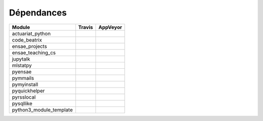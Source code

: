 
.. _ci_status:



Dépendances
===========

======================= =================================================================================================== ===========================================================================================
Module                  Travis                                                                                              AppVeyor
======================= =================================================================================================== ===========================================================================================
actuariat_python        .. image:: https://travis-ci.org/sdpython/actuariat_python.svg?branch=master                        .. image:: https://ci.appveyor.com/api/projects/status/plhkoh1rkw70avwq?svg=true
                            :target: https://travis-ci.org/sdpython/actuariat_python                                            :target: https://ci.appveyor.com/project/sdpython/actuariat-python
                            :alt: Build status                                                                                  :alt: Build Status Windows    
code_beatrix            .. image:: https://travis-ci.org/sdpython/code_beatrix.svg?branch=master                            .. image:: https://ci.appveyor.com/api/projects/status/jf1l4choe2ty22jr?svg=true
                            :target: https://travis-ci.org/sdpython/code_beatrix                                                :target: https://ci.appveyor.com/project/sdpython/code-beatrix
                            :alt: Build status                                                                                  :alt: Build Status Windows    
ensae_projects          .. image:: https://travis-ci.org/sdpython/ensae_projects.svg?branch=master                          .. image:: https://ci.appveyor.com/api/projects/status/66db8wa3a566u6b7?svg=true
                            :target: https://travis-ci.org/sdpython/ensae_projects                                              :target: https://ci.appveyor.com/project/sdpython/ensae-projects
                            :alt: Build status                                                                                  :alt: Build Status Windows    
ensae_teaching_cs       .. image:: https://travis-ci.org/sdpython/ensae_teaching_cs.svg?branch=master                       .. image:: https://ci.appveyor.com/api/projects/status/4chpamq95rh5h245?svg=true
                            :target: https://travis-ci.org/sdpython/ensae_teaching_cs                                           :target: https://ci.appveyor.com/project/sdpython/ensae-teaching-cs
                            :alt: Build status                                                                                  :alt: Build Status Windows    
jupytalk                .. image:: https://travis-ci.org/sdpython/jupytalk.svg?branch=master                                .. image:: https://ci.appveyor.com/api/projects/status/by2p84twqmfcdd21?svg=true
                            :target: https://travis-ci.org/sdpython/jupytalk                                                    :target: https://ci.appveyor.com/project/sdpython/jupytalk
                            :alt: Build status                                                                                  :alt: Build Status Windows    
mlstatpy                .. image:: https://travis-ci.org/sdpython/mlstatpy.svg?branch=master                                .. image:: https://ci.appveyor.com/api/projects/status/j5poldtnij0a3ac0?svg=true
                            :target: https://travis-ci.org/sdpython/mlstatpy                                                    :target: https://ci.appveyor.com/project/sdpython/mlstatpy
                            :alt: Build status                                                                                  :alt: Build Status Windows    
pyensae                 .. image:: https://travis-ci.org/sdpython/pyensae.svg?branch=master                                 .. image:: https://ci.appveyor.com/api/projects/status/hw3ixda4622h34qb?svg=true
                            :target: https://travis-ci.org/sdpython/pyensae                                                     :target: https://ci.appveyor.com/project/sdpython/pyensae
                            :alt: Build status                                                                                  :alt: Build Status Windows    
pymmails                .. image:: https://travis-ci.org/sdpython/pymmails.svg?branch=master                                .. image:: https://ci.appveyor.com/api/projects/status/isbawgkh38kmw0lw?svg=true
                            :target: https://travis-ci.org/sdpython/pymmails                                                    :target: https://ci.appveyor.com/project/sdpython/pymmails
                            :alt: Build status                                                                                  :alt: Build Status Windows    
pymyinstall             .. image:: https://travis-ci.org/sdpython/pymyinstall.svg?branch=master                             
                            :target: https://travis-ci.org/sdpython/pymyinstall                                             
                            :alt: Build status                                                                              
pyquickhelper           .. image:: https://travis-ci.org/sdpython/pyquickhelper.svg?branch=master                           .. image:: https://ci.appveyor.com/api/projects/status/54vl69ssd8ud4l64?svg=true
                            :target: https://travis-ci.org/sdpython/pyquickhelper                                               :target: https://ci.appveyor.com/project/sdpython/pyquickhelper
                            :alt: Build status                                                                                  :alt: Build Status Windows    
pyrsslocal              .. image:: https://travis-ci.org/sdpython/pyrsslocal.svg?branch=master                              .. image:: https://ci.appveyor.com/api/projects/status/3v5swlh83cp2wdpt?svg=true
                            :target: https://travis-ci.org/sdpython/pyrsslocal                                                  :target: https://ci.appveyor.com/project/sdpython/pyrsslocal
                            :alt: Build status                                                                                  :alt: Build Status Windows    
pysqllike               .. image:: https://travis-ci.org/sdpython/pysqllike.svg?branch=master                               .. image:: https://ci.appveyor.com/api/projects/status/67ljkgh36klak07a?svg=true
                            :target: https://travis-ci.org/sdpython/pysqllike                                                   :target: https://ci.appveyor.com/project/sdpython/pysqllike
                            :alt: Build status                                                                                  :alt: Build Status Windows    
python3_module_template .. image:: https://travis-ci.org/sdpython/python3_module_template.svg?branch=master                 .. image:: https://ci.appveyor.com/api/projects/status/6qp50sxl22aqwtb5?svg=true
                            :target: https://travis-ci.org/sdpython/python3_module_template                                     :target: https://ci.appveyor.com/project/sdpython/python3-module-template
                            :alt: Build status                                                                                  :alt: Build Status Windows    
======================= =================================================================================================== ===========================================================================================


    
    

    

    
    

    

    
    

    

